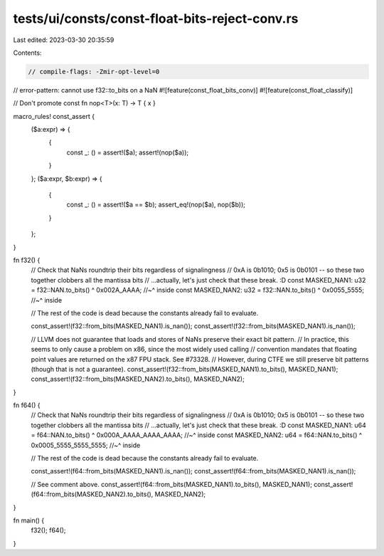 tests/ui/consts/const-float-bits-reject-conv.rs
===============================================

Last edited: 2023-03-30 20:35:59

Contents:

.. code-block:: rs

    // compile-flags: -Zmir-opt-level=0
// error-pattern: cannot use f32::to_bits on a NaN
#![feature(const_float_bits_conv)]
#![feature(const_float_classify)]

// Don't promote
const fn nop<T>(x: T) -> T { x }

macro_rules! const_assert {
    ($a:expr) => {
        {
            const _: () = assert!($a);
            assert!(nop($a));
        }
    };
    ($a:expr, $b:expr) => {
        {
            const _: () = assert!($a == $b);
            assert_eq!(nop($a), nop($b));
        }
    };
}

fn f32() {
    // Check that NaNs roundtrip their bits regardless of signalingness
    // 0xA is 0b1010; 0x5 is 0b0101 -- so these two together clobbers all the mantissa bits
    // ...actually, let's just check that these break. :D
    const MASKED_NAN1: u32 = f32::NAN.to_bits() ^ 0x002A_AAAA;
    //~^ inside
    const MASKED_NAN2: u32 = f32::NAN.to_bits() ^ 0x0055_5555;
    //~^ inside

    // The rest of the code is dead because the constants already fail to evaluate.

    const_assert!(f32::from_bits(MASKED_NAN1).is_nan());
    const_assert!(f32::from_bits(MASKED_NAN1).is_nan());

    // LLVM does not guarantee that loads and stores of NaNs preserve their exact bit pattern.
    // In practice, this seems to only cause a problem on x86, since the most widely used calling
    // convention mandates that floating point values are returned on the x87 FPU stack. See #73328.
    // However, during CTFE we still preserve bit patterns (though that is not a guarantee).
    const_assert!(f32::from_bits(MASKED_NAN1).to_bits(), MASKED_NAN1);
    const_assert!(f32::from_bits(MASKED_NAN2).to_bits(), MASKED_NAN2);
}

fn f64() {
    // Check that NaNs roundtrip their bits regardless of signalingness
    // 0xA is 0b1010; 0x5 is 0b0101 -- so these two together clobbers all the mantissa bits
    // ...actually, let's just check that these break. :D
    const MASKED_NAN1: u64 = f64::NAN.to_bits() ^ 0x000A_AAAA_AAAA_AAAA;
    //~^ inside
    const MASKED_NAN2: u64 = f64::NAN.to_bits() ^ 0x0005_5555_5555_5555;
    //~^ inside

    // The rest of the code is dead because the constants already fail to evaluate.

    const_assert!(f64::from_bits(MASKED_NAN1).is_nan());
    const_assert!(f64::from_bits(MASKED_NAN1).is_nan());

    // See comment above.
    const_assert!(f64::from_bits(MASKED_NAN1).to_bits(), MASKED_NAN1);
    const_assert!(f64::from_bits(MASKED_NAN2).to_bits(), MASKED_NAN2);
}

fn main() {
    f32();
    f64();
}


